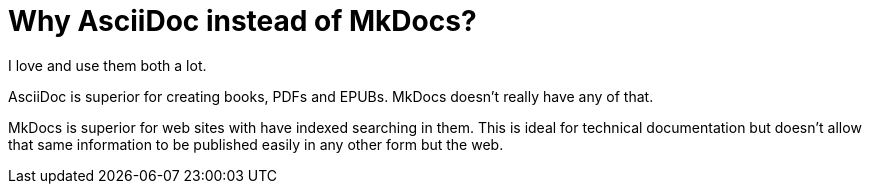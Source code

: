 = Why AsciiDoc instead of MkDocs?

I love and use them both a lot.

AsciiDoc is superior for creating books, PDFs and EPUBs. MkDocs doesn't really have any of that.

MkDocs is superior for web sites with have indexed searching in them. This is ideal for technical documentation but doesn't allow that same information to be published easily in any other form but the web.

